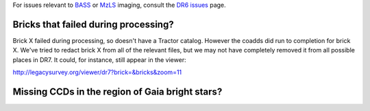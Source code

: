 .. title: Known Issues
.. slug: issues
.. tags: mathjax
.. description:

.. |deg|    unicode:: U+000B0 .. DEGREE SIGN
.. |Prime|    unicode:: U+02033 .. DOUBLE PRIME

For issues relevant to `BASS`_ or `MzLS`_ imaging, consult the `DR6 issues`_ page.

.. _`DR6 issues`: ../../dr6/issues
.. _`DECaLS`: ../../decamls
.. _`files`: ../files
.. _`catalogs page`: ../catalogs
.. _`MzLS`: ../../mzls
.. _`BASS`: ../../bass


Bricks that failed during processing?
=====================================

Brick X failed during
processing, so doesn't have a Tractor catalog. However the coadds did run to completion for
brick X. We've tried to redact brick X from all of the relevant
files, but we may not have completely removed it from all possible places in DR7. It could,
for instance, still appear in the viewer:


http://legacysurvey.org/viewer/dr7?brick=&bricks&zoom=11

Missing CCDs in the region of Gaia bright stars?
================================================